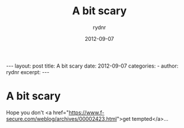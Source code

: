 #+BEGIN_HTML
---
layout: post
title: A bit scary
date: 2012-09-07
categories: 
- 
author: rydnr
excerpt: 
---
#+END_HTML
#+STARTUP: showall
#+STARTUP: hidestars
#+OPTIONS: H:2 num:nil tags:nil toc:nil timestamps:t
#+LAYOUT: post
#+AUTHOR: rydnr
#+DATE: 2012-09-07
#+TITLE: A bit scary
#+DESCRIPTION: 
#+KEYWORDS: 
:PROPERTIES:
:ON: 2012-09-07
:END:
* A bit scary

Hope you don't <a href="https://www.f-secure.com/weblog/archives/00002423.html">get tempted</a>...

